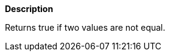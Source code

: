 // This is generated by ESQL's AbstractFunctionTestCase. Do no edit it. See ../README.md for how to regenerate it.

*Description*

Returns true if two values are not equal.
